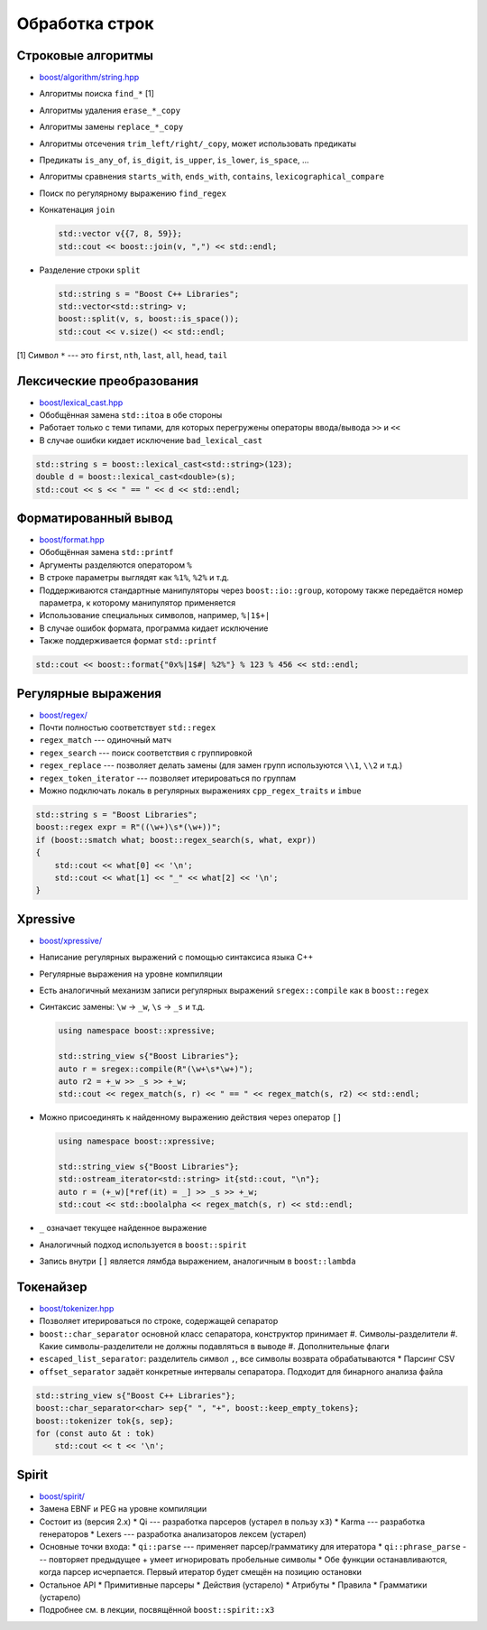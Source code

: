 Обработка строк
===============

Строковые алгоритмы
-------------------

* `boost/algorithm/string.hpp <https://www.boost.org/libs/algorithm/string>`_
* Алгоритмы поиска ``find_*`` [1]
* Алгоритмы удаления ``erase_*_copy``
* Алгоритмы замены ``replace_*_copy``
* Алгоритмы отсечения ``trim_left/right/_copy``, может использовать предикаты
* Предикаты ``is_any_of``, ``is_digit``, ``is_upper``, ``is_lower``, ``is_space``, ...
* Алгоритмы сравнения ``starts_with``, ``ends_with``, ``contains``, ``lexicographical_compare``
* Поиск по регулярному выражению ``find_regex``
* Конкатенация ``join``

  .. code:: cpp

    std::vector v{{7, 8, 59}};
    std::cout << boost::join(v, ",") << std::endl;

* Разделение строки ``split``

  .. code:: cpp

    std::string s = "Boost C++ Libraries";
    std::vector<std::string> v;
    boost::split(v, s, boost::is_space());
    std::cout << v.size() << std::endl;

[1] Символ ``*`` --- это ``first``, ``nth``, ``last``, ``all``, ``head``, ``tail``

Лексические преобразования
--------------------------

* `boost/lexical_cast.hpp <https://www.boost.org/libs/lexical_cast>`_
* Обобщённая замена ``std::itoa`` в обе стороны
* Работает только с теми типами, для которых перегружены операторы ввода/вывода ``>>`` и ``<<``
* В случае ошибки кидает исключение ``bad_lexical_cast``

.. code:: cpp

    std::string s = boost::lexical_cast<std::string>(123);
    double d = boost::lexical_cast<double>(s);
    std::cout << s << " == " << d << std::endl;

Форматированный вывод
---------------------

* `boost/format.hpp <https://www.boost.org/libs/format>`_
* Обобщённая замена ``std::printf``
* Аргументы разделяются оператором ``%``
* В строке параметры выглядят как ``%1%``, ``%2%`` и т.д.
* Поддерживаются стандартные манипуляторы через ``boost::io::group``, которому также передаётся номер параметра, к которому манипулятор применяется
* Использование специальных символов, например, ``%|1$+|``
* В случае ошибок формата, программа кидает исключение
* Также поддерживается формат ``std::printf``

.. code:: cpp

    std::cout << boost::format{"0x%|1$#| %2%"} % 123 % 456 << std::endl;

Регулярные выражения
--------------------

* `boost/regex/ <https://www.boost.org/libs/regex>`_
* Почти полностью соответствует ``std::regex``
* ``regex_match`` --- одиночный матч
* ``regex_search`` --- поиск соответствия с группировкой
* ``regex_replace`` --- позволяет делать замены (для замен групп используются ``\\1``, ``\\2`` и т.д.)
* ``regex_token_iterator`` --- позволяет итерироваться по группам
* Можно подключать локаль в регулярных выражениях ``cpp_regex_traits`` и ``imbue``

.. code:: cpp

    std::string s = "Boost Libraries";
    boost::regex expr = R"((\w+)\s*(\w+))";
    if (boost::smatch what; boost::regex_search(s, what, expr))
    {
        std::cout << what[0] << '\n';
        std::cout << what[1] << "_" << what[2] << '\n';
    }

Xpressive
---------

* `boost/xpressive/ <https://www.boost.org/libs/xpressive>`_
* Написание регулярных выражений с помощью синтаксиса языка C++
* Регулярные выражения на уровне компиляции
* Есть аналогичный механизм записи регулярных выражений ``sregex::compile`` как в ``boost::regex``
* Синтаксис замены: ``\w`` → ``_w``, ``\s`` → ``_s`` и т.д.

  .. code:: cpp

    using namespace boost::xpressive;

    std::string_view s{"Boost Libraries"};
    auto r = sregex::compile(R"(\w+\s*\w+)");
    auto r2 = +_w >> _s >> +_w;
    std::cout << regex_match(s, r) << " == " << regex_match(s, r2) << std::endl;

* Можно присоединять к найденному выражению действия через оператор ``[]``

  .. code:: cpp

    using namespace boost::xpressive;

    std::string_view s{"Boost Libraries"};
    std::ostream_iterator<std::string> it{std::cout, "\n"};
    auto r = (+_w)[*ref(it) = _] >> _s >> +_w;
    std::cout << std::boolalpha << regex_match(s, r) << std::endl;

* ``_`` означает текущее найденное выражение
* Аналогичный подход используется в ``boost::spirit``
* Запись внутри ``[]`` является лямбда выражением, аналогичным в ``boost::lambda``

Токенайзер
----------

* `boost/tokenizer.hpp <https://www.boost.org/libs/tokenizer>`_
* Позволяет итерироваться по строке, содержащей сепаратор
* ``boost::char_separator`` основной класс сепаратора, конструктор принимает
  #. Символы-разделители
  #. Какие символы-разделители не должны подавляться в выводе
  #. Дополнительные флаги
* ``escaped_list_separator``: разделитель символ ``,``, все символы возврата обрабатываются
  * Парсинг CSV
* ``offset_separator`` задаёт конкретные интервалы сепаратора. Подходит для бинарного анализа файла

.. code:: cpp

    std::string_view s{"Boost C++ Libraries"};
    boost::char_separator<char> sep{" ", "+", boost::keep_empty_tokens};
    boost::tokenizer tok{s, sep};
    for (const auto &t : tok)
        std::cout << t << '\n';

Spirit
------

* `boost/spirit/ <https://www.boost.org/libs/spirit>`_
* Замена EBNF и PEG на уровне компиляции
* Состоит из (версия 2.x)
  * Qi --- разработка парсеров (устарел в пользу ``x3``)
  * Karma --- разработка генераторов
  * Lexers --- разработка анализаторов лексем (устарел)
* Основные точки входа:
  * ``qi::parse`` --- применяет парсер/грамматику для итератора
  * ``qi::phrase_parse`` --- повторяет предыдущее + умеет игнорировать пробельные символы
  * Обе функции останавливаются, когда парсер исчерпается. Первый итератор будет смещён на позицию остановки
* Остальное API
  * Примитивные парсеры
  * Действия (устарело)
  * Атрибуты
  * Правила
  * Грамматики (устарело)
* Подробнее см. в лекции, посвящённой ``boost::spirit::x3``
